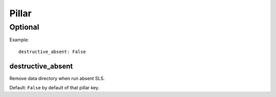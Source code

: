 Pillar
======

Optional
--------

Example::

  destructive_absent: False

destructive_absent
~~~~~~~~~~~~~~~~~~

Remove data directory when run absent SLS.

Default: ``False`` by default of that pillar key.
